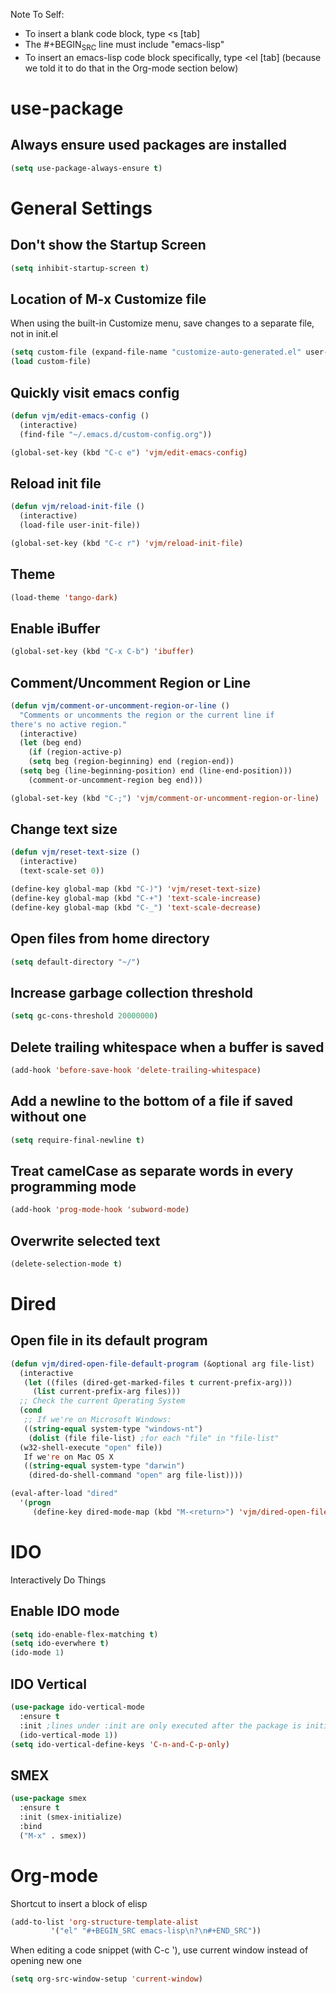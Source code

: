 Note To Self:
- To insert a blank code block, type <s [tab]
- The #+BEGIN_SRC line must include "emacs-lisp"
- To insert an emacs-lisp code block specifically, type <el [tab]
  (because we told it to do that in the Org-mode section below)

* use-package
** Always ensure used packages are installed
#+BEGIN_SRC emacs-lisp
  (setq use-package-always-ensure t)
#+END_SRC

* General Settings

** Don't show the Startup Screen
#+BEGIN_SRC emacs-lisp
  (setq inhibit-startup-screen t)
#+END_SRC

** Location of M-x Customize file
When using the built-in Customize menu, save changes to a separate file, not in init.el
#+BEGIN_SRC emacs-lisp
  (setq custom-file (expand-file-name "customize-auto-generated.el" user-emacs-directory))
  (load custom-file)
#+END_SRC

** Quickly visit emacs config
#+BEGIN_SRC emacs-lisp
  (defun vjm/edit-emacs-config ()
    (interactive)
    (find-file "~/.emacs.d/custom-config.org"))

  (global-set-key (kbd "C-c e") 'vjm/edit-emacs-config)
#+END_SRC

** Reload init file
#+BEGIN_SRC emacs-lisp
  (defun vjm/reload-init-file ()
    (interactive)
    (load-file user-init-file))

  (global-set-key (kbd "C-c r") 'vjm/reload-init-file)
#+END_SRC
** Theme
#+BEGIN_SRC emacs-lisp
  (load-theme 'tango-dark)
#+END_SRC

** Enable iBuffer
#+BEGIN_SRC emacs-lisp
  (global-set-key (kbd "C-x C-b") 'ibuffer)
#+END_SRC

** Comment/Uncomment Region or Line
#+BEGIN_SRC emacs-lisp
  (defun vjm/comment-or-uncomment-region-or-line ()
    "Comments or uncomments the region or the current line if
  there's no active region."
    (interactive)
    (let (beg end)
      (if (region-active-p)
	  (setq beg (region-beginning) end (region-end))
	(setq beg (line-beginning-position) end (line-end-position)))
      (comment-or-uncomment-region beg end)))

  (global-set-key (kbd "C-;") 'vjm/comment-or-uncomment-region-or-line)
#+END_SRC

** Change text size
#+BEGIN_SRC emacs-lisp
  (defun vjm/reset-text-size ()
    (interactive)
    (text-scale-set 0))

  (define-key global-map (kbd "C-)") 'vjm/reset-text-size)
  (define-key global-map (kbd "C-+") 'text-scale-increase)
  (define-key global-map (kbd "C-_") 'text-scale-decrease)
#+END_SRC

** Open files from home directory
#+BEGIN_SRC emacs-lisp
  (setq default-directory "~/")
#+END_SRC

** Increase garbage collection threshold
#+BEGIN_SRC emacs-lisp
  (setq gc-cons-threshold 20000000)
#+END_SRC

** Delete trailing whitespace when a buffer is saved
#+BEGIN_SRC emacs-lisp
  (add-hook 'before-save-hook 'delete-trailing-whitespace)
#+END_SRC

** Add a newline to the bottom of a file if saved without one
#+BEGIN_SRC emacs-lisp
  (setq require-final-newline t)
#+END_SRC

** Treat camelCase as separate words in every programming mode
#+BEGIN_SRC emacs-lisp
  (add-hook 'prog-mode-hook 'subword-mode)
#+END_SRC

** Overwrite selected text
#+BEGIN_SRC emacs-lisp
  (delete-selection-mode t)
#+END_SRC
* Dired
** Open file in its default program
#+BEGIN_SRC emacs-lisp
  (defun vjm/dired-open-file-default-program (&optional arg file-list)
    (interactive
     (let ((files (dired-get-marked-files t current-prefix-arg)))
       (list current-prefix-arg files)))
    ;; Check the current Operating System
    (cond
     ;; If we're on Microsoft Windows:
     ((string-equal system-type "windows-nt")
      (dolist (file file-list) ;for each "file" in "file-list"
	(w32-shell-execute "open" file))
     If we're on Mac OS X
     ((string-equal system-type "darwin")
      (dired-do-shell-command "open" arg file-list))))

  (eval-after-load "dired"
    '(progn
       (define-key dired-mode-map (kbd "M-<return>") 'vjm/dired-open-file-default-program) ))
#+END_SRC
* IDO
Interactively Do Things
** Enable IDO mode
#+BEGIN_SRC emacs-lisp
  (setq ido-enable-flex-matching t)
  (setq ido-everwhere t)
  (ido-mode 1)
#+END_SRC

** IDO Vertical
#+BEGIN_SRC emacs-lisp
  (use-package ido-vertical-mode
    :ensure t
    :init ;lines under :init are only executed after the package is initialized
    (ido-vertical-mode 1))
  (setq ido-vertical-define-keys 'C-n-and-C-p-only)
#+END_SRC

** SMEX
#+BEGIN_SRC emacs-lisp
  (use-package smex
    :ensure t
    :init (smex-initialize)
    :bind
    ("M-x" . smex))
#+END_SRC

* Org-mode
Shortcut to insert a block of elisp
#+BEGIN_SRC emacs-lisp
  (add-to-list 'org-structure-template-alist
	       '("el" "#+BEGIN_SRC emacs-lisp\n?\n#+END_SRC"))
#+END_SRC

When editing a code snippet (with C-c '), use current window instead of opening new one
#+BEGIN_SRC emacs-lisp
  (setq org-src-window-setup 'current-window)
#+END_SRC
